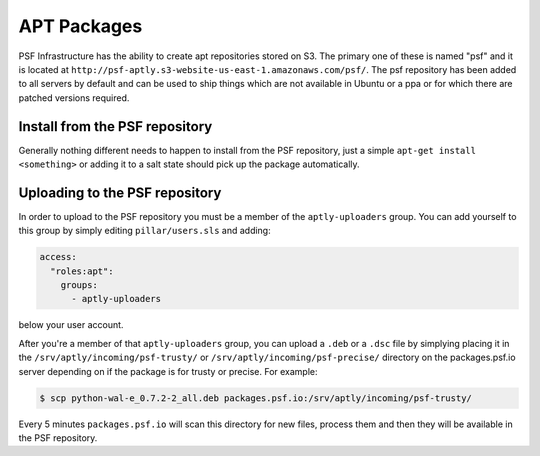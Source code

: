 APT Packages
============

PSF Infrastructure has the ability to create apt repositories stored on S3.
The primary one of these is named "psf" and it is located at
``http://psf-aptly.s3-website-us-east-1.amazonaws.com/psf/``. The psf
repository has been added to all servers by default and can be used to ship
things which are not available in Ubuntu or a ppa or for which there are
patched versions required.


Install from the PSF repository
-------------------------------

Generally nothing different needs to happen to install from the PSF repository,
just a simple ``apt-get install <something>`` or adding it to a salt state
should pick up the package automatically.


Uploading to the PSF repository
-------------------------------

In order to upload to the PSF repository you must be a member of the
``aptly-uploaders`` group. You can add yourself to this group by simply editing
``pillar/users.sls`` and adding:

.. code-block:: yaml

    access:
      "roles:apt":
        groups:
          - aptly-uploaders

below your user account.


After you're a member of that ``aptly-uploaders`` group, you can upload a
``.deb`` or a ``.dsc`` file by simplying placing it in the
``/srv/aptly/incoming/psf-trusty/`` or ``/srv/aptly/incoming/psf-precise/``
directory on the packages.psf.io server depending on if the package is for
trusty or precise. For example:

.. code-block:: console

    $ scp python-wal-e_0.7.2-2_all.deb packages.psf.io:/srv/aptly/incoming/psf-trusty/

Every 5 minutes ``packages.psf.io`` will scan this directory for new files,
process them and then they will be available in the PSF repository.
